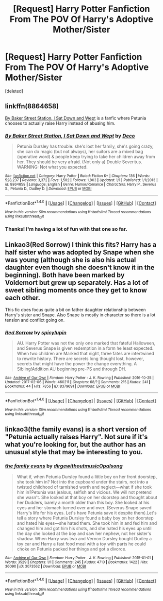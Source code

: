 #+TITLE: [Request] Harry Potter Fanfiction From The POV Of Harry's Adoptive Mother/Sister

* [Request] Harry Potter Fanfiction From The POV Of Harry's Adoptive Mother/Sister
:PROPERTIES:
:Score: 5
:DateUnix: 1486479549.0
:DateShort: 2017-Feb-07
:FlairText: Request
:END:
[deleted]


** linkffn(8864658)

[[https://www.fanfiction.net/s/8864658/1/By-Baker-Street-Station-I-Sat-Down-and-Wept][By Baker Street Station, I Sat Down and Wept]] is a fanfic where Petunia chooses to actually raise Harry instead of abusing him.
:PROPERTIES:
:Author: Gypsyhunter
:Score: 5
:DateUnix: 1486485071.0
:DateShort: 2017-Feb-07
:END:

*** [[http://www.fanfiction.net/s/8864658/1/][*/By Baker Street Station, I Sat Down and Wept/*]] by [[https://www.fanfiction.net/u/165664/Deco][/Deco/]]

#+begin_quote
  Petunia Dursley has trouble: she's lost her family, she's going crazy, she can do magic (but not always), her suitors are a mixed bag (operative word) & people keep trying to take her children away from her. They should be very afraid. (Not only a) Double Severitus. WARNING: Not what you expected.
#+end_quote

^{/Site/: [[http://www.fanfiction.net/][fanfiction.net]] *|* /Category/: Harry Potter *|* /Rated/: Fiction K+ *|* /Chapters/: 136 *|* /Words/: 528,237 *|* /Reviews/: 3,372 *|* /Favs/: 1,502 *|* /Follows/: 1,803 *|* /Updated/: 1/1 *|* /Published/: 1/1/2013 *|* /id/: 8864658 *|* /Language/: English *|* /Genre/: Humor/Romance *|* /Characters/: Harry P., Severus S., Petunia D., Dudley D. *|* /Download/: [[http://www.ff2ebook.com/old/ffn-bot/index.php?id=8864658&source=ff&filetype=epub][EPUB]] or [[http://www.ff2ebook.com/old/ffn-bot/index.php?id=8864658&source=ff&filetype=mobi][MOBI]]}

--------------

*FanfictionBot*^{1.4.0} *|* [[[https://github.com/tusing/reddit-ffn-bot/wiki/Usage][Usage]]] | [[[https://github.com/tusing/reddit-ffn-bot/wiki/Changelog][Changelog]]] | [[[https://github.com/tusing/reddit-ffn-bot/issues/][Issues]]] | [[[https://github.com/tusing/reddit-ffn-bot/][GitHub]]] | [[[https://www.reddit.com/message/compose?to=tusing][Contact]]]

^{/New in this version: Slim recommendations using/ ffnbot!slim! /Thread recommendations using/ linksub(thread_id)!}
:PROPERTIES:
:Author: FanfictionBot
:Score: 1
:DateUnix: 1486485078.0
:DateShort: 2017-Feb-07
:END:


*** Thanks! I'm having a lot of fun with that one so far.
:PROPERTIES:
:Author: readertorider
:Score: 1
:DateUnix: 1486526353.0
:DateShort: 2017-Feb-08
:END:


** Linkao3(Red Sorrow) I think this fits? Harry has a half sister who was adopted by Snape when she was young (although she is also his actual daughter even though she doesn't know it in the beginning). Both have been marked by Voldemort but grew up separately. Has a lot of sweet sibling moments once they get to know each other.

This fic does focus quite a bit on father daughter relationship between Harry's sister and Snape. Also Snape is mostly in character so there is a lot tension and conflict going on.
:PROPERTIES:
:Author: dehue
:Score: 1
:DateUnix: 1486513006.0
:DateShort: 2017-Feb-08
:END:

*** [[http://archiveofourown.org/works/8379691][*/Red Sorrow/*]] by [[http://www.archiveofourown.org/users/spicylupin/pseuds/spicylupin][/spicylupin/]]

#+begin_quote
  AU. Harry Potter was not the only one marked that fateful Halloween, and Severus Snape is given redemption in a form he least expected. When two children are Marked that night, three fates are intertwined to rewrite history. There are secrets long thought lost, however, secrets that might have the power the change everything. A Sibling!Addition AU beginning pre-PS and through DH.
#+end_quote

^{/Site/: [[http://www.archiveofourown.org/][Archive of Our Own]] *|* /Fandom/: Harry Potter - J. K. Rowling *|* /Published/: 2016-10-25 *|* /Updated/: 2017-02-06 *|* /Words/: 460211 *|* /Chapters/: 68/? *|* /Comments/: 215 *|* /Kudos/: 241 *|* /Bookmarks/: 44 *|* /Hits/: 7856 *|* /ID/: 8379691 *|* /Download/: [[http://archiveofourown.org/downloads/sp/spicylupin/8379691/Red%20Sorrow.epub?updated_at=1486393138][EPUB]] or [[http://archiveofourown.org/downloads/sp/spicylupin/8379691/Red%20Sorrow.mobi?updated_at=1486393138][MOBI]]}

--------------

*FanfictionBot*^{1.4.0} *|* [[[https://github.com/tusing/reddit-ffn-bot/wiki/Usage][Usage]]] | [[[https://github.com/tusing/reddit-ffn-bot/wiki/Changelog][Changelog]]] | [[[https://github.com/tusing/reddit-ffn-bot/issues/][Issues]]] | [[[https://github.com/tusing/reddit-ffn-bot/][GitHub]]] | [[[https://www.reddit.com/message/compose?to=tusing][Contact]]]

^{/New in this version: Slim recommendations using/ ffnbot!slim! /Thread recommendations using/ linksub(thread_id)!}
:PROPERTIES:
:Author: FanfictionBot
:Score: 1
:DateUnix: 1486513014.0
:DateShort: 2017-Feb-08
:END:


** linkao3(the family evans) is a short version of "Petunia actually raises Harry". Not sure if it's what you're looking for, but the author has an unusual style that may be interesting to you.
:PROPERTIES:
:Author: readertorider
:Score: 1
:DateUnix: 1486525559.0
:DateShort: 2017-Feb-08
:END:

*** [[http://archiveofourown.org/works/3073562][*/the family evans/*]] by [[http://www.archiveofourown.org/users/dirgewithoutmusic/pseuds/dirgewithoutmusic/users/Opalsong/pseuds/Opalsong][/dirgewithoutmusicOpalsong/]]

#+begin_quote
  What if, when Petunia Dursley found a little boy on her front doorstep, she took him in? Not into the cupboard under the stairs, not into a twisted childhood of tarnished worth and neglect---what if she took him in?Petunia was jealous, selfish and vicious. We will not pretend she wasn't. She looked at that boy on her doorstep and thought about her Dudders, barely a month older than this boy. She looked at his eyes and her stomach turned over and over. (Severus Snape saved Harry's life for his eyes. Let's have Petunia save it despite them).Let's tell a story where Petunia Dursley found a baby boy on her doorstep and hated his eyes---she hated them. She took him in and fed him and changed him and got him his shots, and she hated his eyes up until the day she looked at the boy and saw her nephew, not her sister's shadow. When Harry was two and Vernon Dursley bought Dudley a toy car and Harry a fast food meal with a toy with parts he could choke on Petunia packed her things and got a divorce.
#+end_quote

^{/Site/: [[http://www.archiveofourown.org/][Archive of Our Own]] *|* /Fandom/: Harry Potter - J. K. Rowling *|* /Published/: 2015-01-01 *|* /Words/: 3529 *|* /Chapters/: 1/1 *|* /Comments/: 245 *|* /Kudos/: 4710 *|* /Bookmarks/: 1422 *|* /Hits/: 36090 *|* /ID/: 3073562 *|* /Download/: [[http://archiveofourown.org/downloads/di/dirgewithoutmusic/3073562/the%20family%20evans.epub?updated_at=1436510943][EPUB]] or [[http://archiveofourown.org/downloads/di/dirgewithoutmusic/3073562/the%20family%20evans.mobi?updated_at=1436510943][MOBI]]}

--------------

*FanfictionBot*^{1.4.0} *|* [[[https://github.com/tusing/reddit-ffn-bot/wiki/Usage][Usage]]] | [[[https://github.com/tusing/reddit-ffn-bot/wiki/Changelog][Changelog]]] | [[[https://github.com/tusing/reddit-ffn-bot/issues/][Issues]]] | [[[https://github.com/tusing/reddit-ffn-bot/][GitHub]]] | [[[https://www.reddit.com/message/compose?to=tusing][Contact]]]

^{/New in this version: Slim recommendations using/ ffnbot!slim! /Thread recommendations using/ linksub(thread_id)!}
:PROPERTIES:
:Author: FanfictionBot
:Score: 1
:DateUnix: 1486525582.0
:DateShort: 2017-Feb-08
:END:
